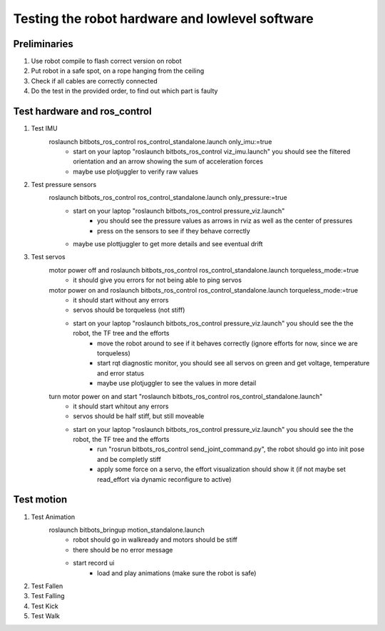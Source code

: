 ================================================
Testing the robot hardware and lowlevel software
================================================

Preliminaries
-------------

#. Use robot compile to flash correct version on robot
#. Put robot in a safe spot, on a rope hanging from the ceiling
#. Check if all cables are correctly connected
#. Do the test in the provided order, to find out which part is faulty
	
Test hardware and ros_control
-----------------------------
#. Test IMU
    roslaunch bitbots_ros_control ros_control_standalone.launch only_imu:=true
        - start on your laptop "roslaunch bitbots_ros_control viz_imu.launch" you should see the filtered orientation and an arrow showing the sum of acceleration forces
        - maybe use plotjuggler to verify raw values

#. Test pressure sensors
    roslaunch bitbots_ros_control ros_control_standalone.launch only_pressure:=true
        - start on your laptop "roslaunch bitbots_ros_control pressure_viz.launch"
            - you should see the pressure values as arrows in rviz as well as the center of pressures
            - press on the sensors to see if they behave correctly
        - maybe use plottjuggler to get more details and see eventual drift

#. Test servos
    motor power off and roslaunch bitbots_ros_control ros_control_standalone.launch torqueless_mode:=true
        - it should give you errors for not being able to ping servos
    motor power on and roslaunch bitbots_ros_control ros_control_standalone.launch torqueless_mode:=true
        - it should start without any errors
        - servos should be torqueless (not stiff)
        - start on your laptop "roslaunch bitbots_ros_control pressure_viz.launch" you should see the the robot, the TF tree and the efforts
            - move the robot around to see if it behaves correctly (ignore efforts for now, since we are torqueless)
            - start rqt diagnostic monitor, you should see all servos on green and get voltage, temperature and error status
            - maybe use plotjuggler to see the values in more detail

    turn motor power on and start "roslaunch bitbots_ros_control ros_control_standalone.launch"
        - it should start whitout any errors
        - servos should be half stiff, but still moveable
        - start on your laptop "roslaunch bitbots_ros_control pressure_viz.launch" you should see the the robot, the TF tree and the efforts
            - run "rosrun bitbots_ros_control send_joint_command.py", the robot should go into init pose and be completly stiff
            - apply some force on a servo, the effort visualization should show it (if not maybe set read_effort via dynamic reconfigure to active)

Test motion
-----------
#. Test Animation
    roslaunch bitbots_bringup motion_standalone.launch
        - robot should go in walkready and motors should be stiff
        - there should be no error message
        - start record ui
            - load and play animations (make sure the robot is safe)

#. Test Fallen

#. Test Falling

#. Test Kick

#. Test Walk